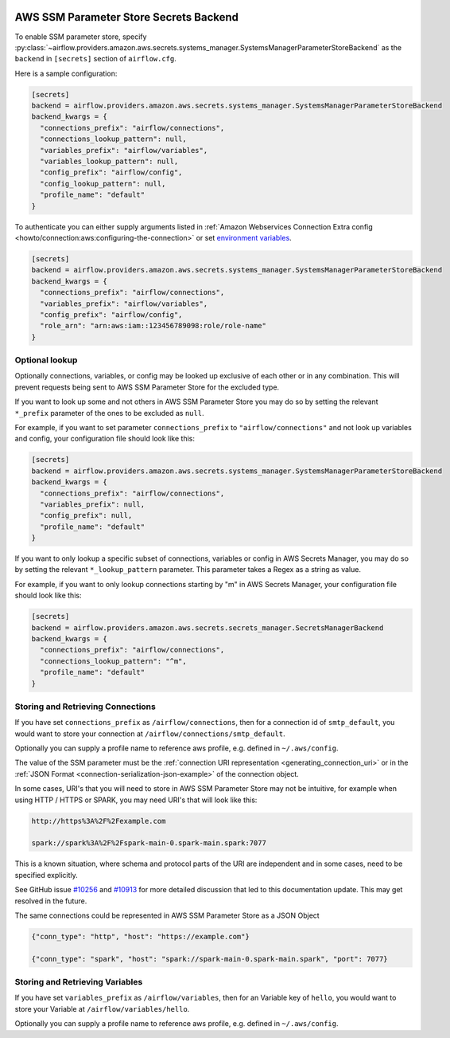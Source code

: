  .. Licensed to the Apache Software Foundation (ASF) under one
    or more contributor license agreements.  See the NOTICE file
    distributed with this work for additional information
    regarding copyright ownership.  The ASF licenses this file
    to you under the Apache License, Version 2.0 (the
    "License"); you may not use this file except in compliance
    with the License.  You may obtain a copy of the License at

 ..   http://www.apache.org/licenses/LICENSE-2.0

 .. Unless required by applicable law or agreed to in writing,
    software distributed under the License is distributed on an
    "AS IS" BASIS, WITHOUT WARRANTIES OR CONDITIONS OF ANY
    KIND, either express or implied.  See the License for the
    specific language governing permissions and limitations
    under the License.

.. _ssm_parameter_store_secrets:

AWS SSM Parameter Store Secrets Backend
^^^^^^^^^^^^^^^^^^^^^^^^^^^^^^^^^^^^^^^

To enable SSM parameter store, specify :py:class:`~airflow.providers.amazon.aws.secrets.systems_manager.SystemsManagerParameterStoreBackend`
as the ``backend`` in  ``[secrets]`` section of ``airflow.cfg``.

Here is a sample configuration:

.. code-block:: ini

    [secrets]
    backend = airflow.providers.amazon.aws.secrets.systems_manager.SystemsManagerParameterStoreBackend
    backend_kwargs = {
      "connections_prefix": "airflow/connections",
      "connections_lookup_pattern": null,
      "variables_prefix": "airflow/variables",
      "variables_lookup_pattern": null,
      "config_prefix": "airflow/config",
      "config_lookup_pattern": null,
      "profile_name": "default"
    }

To authenticate you can either supply arguments listed in
:ref:`Amazon Webservices Connection Extra config <howto/connection:aws:configuring-the-connection>` or set
`environment variables <https://boto3.amazonaws.com/v1/documentation/api/latest/guide/configuration.html#using-environment-variables>`__.

.. code-block:: ini

    [secrets]
    backend = airflow.providers.amazon.aws.secrets.systems_manager.SystemsManagerParameterStoreBackend
    backend_kwargs = {
      "connections_prefix": "airflow/connections",
      "variables_prefix": "airflow/variables",
      "config_prefix": "airflow/config",
      "role_arn": "arn:aws:iam::123456789098:role/role-name"
    }


Optional lookup
"""""""""""""""

Optionally connections, variables, or config may be looked up exclusive of each other or in any combination.
This will prevent requests being sent to AWS SSM Parameter Store for the excluded type.

If you want to look up some and not others in AWS SSM Parameter Store you may do so by setting the relevant ``*_prefix`` parameter of the ones to be excluded as ``null``.

For example, if you want to set parameter ``connections_prefix`` to ``"airflow/connections"`` and not look up variables and config, your configuration file should look like this:

.. code-block:: ini

    [secrets]
    backend = airflow.providers.amazon.aws.secrets.systems_manager.SystemsManagerParameterStoreBackend
    backend_kwargs = {
      "connections_prefix": "airflow/connections",
      "variables_prefix": null,
      "config_prefix": null,
      "profile_name": "default"
    }

If you want to only lookup a specific subset of connections, variables or config in AWS Secrets Manager, you may do so by setting the relevant ``*_lookup_pattern`` parameter.
This parameter takes a Regex as a string as value.

For example, if you want to only lookup connections starting by "m" in AWS Secrets Manager, your configuration file should look like this:

.. code-block:: ini

    [secrets]
    backend = airflow.providers.amazon.aws.secrets.secrets_manager.SecretsManagerBackend
    backend_kwargs = {
      "connections_prefix": "airflow/connections",
      "connections_lookup_pattern": "^m",
      "profile_name": "default"
    }

Storing and Retrieving Connections
""""""""""""""""""""""""""""""""""

If you have set ``connections_prefix`` as ``/airflow/connections``, then for a connection id of ``smtp_default``,
you would want to store your connection at ``/airflow/connections/smtp_default``.

Optionally you can supply a profile name to reference aws profile, e.g. defined in ``~/.aws/config``.

The value of the SSM parameter must be the :ref:`connection URI representation <generating_connection_uri>`
or in the :ref:`JSON Format <connection-serialization-json-example>` of the connection object.

In some cases, URI's that you will need to store in AWS SSM Parameter Store may not be intuitive,
for example when using HTTP / HTTPS or SPARK, you may need URI's that will look like this:

.. code-block:: ini

    http://https%3A%2F%2Fexample.com

    spark://spark%3A%2F%2Fspark-main-0.spark-main.spark:7077

This is a known situation, where schema and protocol parts of the URI are independent and in some cases, need to be specified explicitly.

See GitHub issue `#10256 <https://github.com/apache/airflow/pull/10256>`__
and `#10913 <https://github.com/apache/airflow/issues/10913>`__ for more detailed discussion that led to this documentation update.
This may get resolved in the future.


The same connections could be represented in AWS SSM Parameter Store as a JSON Object

.. code-block:: json

    {"conn_type": "http", "host": "https://example.com"}

    {"conn_type": "spark", "host": "spark://spark-main-0.spark-main.spark", "port": 7077}


Storing and Retrieving Variables
""""""""""""""""""""""""""""""""

If you have set ``variables_prefix`` as ``/airflow/variables``, then for an Variable key of ``hello``,
you would want to store your Variable at ``/airflow/variables/hello``.

Optionally you can supply a profile name to reference aws profile, e.g. defined in ``~/.aws/config``.
